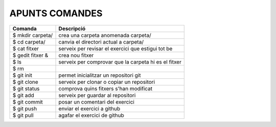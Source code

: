 ===============
APUNTS COMANDES
===============

+------------------+------------------------------------------------------+
| Comanda          | Descripció                                           |
+==================+======================================================+
| $ mkdir carpeta/ | crea una carpeta anomenada carpeta/                  |
+------------------+------------------------------------------------------+
| $ cd carpeta/    | canvia el directori actual a carpeta/                |
+------------------+------------------------------------------------------+
| $ cat fitxer     | serveix per revisar el exercici que estigui tot be   |
+------------------+------------------------------------------------------+
| $ gedit fitxer & | crea nou fitxer                                      |
+------------------+------------------------------------------------------+
| $ ls             | serveix per comprovar que la carpeta hi es el fitxer |
+------------------+------------------------------------------------------+
| $ rm             |                                                      |
+------------------+------------------------------------------------------+
| $ git init       | permet inicialitzar un repositori git                |
+------------------+------------------------------------------------------+
| $ git clone      | serveix per clonar o copiar un repositori            |
+------------------+------------------------------------------------------+
| $ git status     | comprova quins fitxers s'han modificat               |
+------------------+------------------------------------------------------+
| $ git add        | serveix per guardar al repositori                    |
+------------------+------------------------------------------------------+
| $ git commit     | posar un comentari del exercici                      |
+------------------+------------------------------------------------------+
| $ git push       | enviar el exercici a github                          |
+------------------+------------------------------------------------------+
| $ git pull       | agafar el exercici de github                         |
+------------------+------------------------------------------------------+









